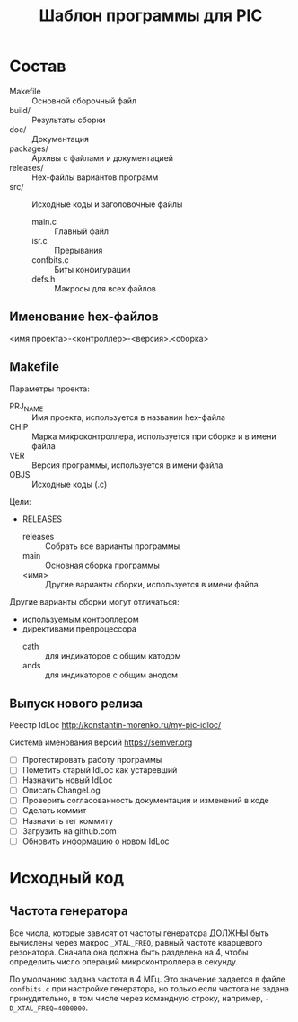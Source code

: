 #+TITLE: Шаблон программы для PIC

* Состав

- Makefile :: Основной сборочный файл
- build/ :: Результаты сборки
- doc/ :: Документация
- packages/ :: Архивы с файлами и документацией
- releases/ :: Hex-файлы вариантов программ
- src/ :: Исходные коды и заголовочные файлы
  - main.c :: Главный файл
  - isr.c :: Прерывания
  - confbits.c :: Биты конфигурации
  - defs.h :: Макросы для всех файлов

** Именование hex-файлов

<имя проекта>-<контроллер>-<версия>.<сборка>

** Makefile

Параметры проекта:
- PRJ_NAME :: Имя проекта, используется в названии hex-файла
- CHIP :: Марка микроконтроллера, используется при сборке и в имени
          файла
- VER :: Версия программы, используется в имени файла
- OBJS :: Исходные коды (.c)

Цели:
- RELEASES
  - releases :: Собрать все варианты программы
  - main :: Основная сборка программы
  - <имя> :: Другие варианты сборки, используется в имени файла

Другие варианты сборки могут отличаться:
- используемым контроллером
- директивами препроцессора
  - cath :: для индикаторов с общим катодом
  - ands :: для индикаторов с общим анодом

** Выпуск нового релиза

Реестр IdLoc http://konstantin-morenko.ru/my-pic-idloc/

Система именования версий https://semver.org

- [ ] Протестировать работу программы
- [ ] Пометить старый IdLoc как устаревший
- [ ] Назначить новый IdLoc
- [ ] Описать ChangeLog
- [ ] Проверить согласованность документации и изменений в коде
- [ ] Сделать коммит
- [ ] Назначить тег коммиту
- [ ] Загрузить на github.com
- [ ] Обновить информацию о новом IdLoc

* Исходный код

** Частота генератора

Все числа, которые зависят от частоты генератора ДОЛЖНЫ быть вычислены
через макрос ~_XTAL_FREQ~, равный частоте кварцевого резонатора.
Сначала она должна быть разделена на 4, чтобы определить число
операций микроконтроллера в секунду.

По умолчанию задана частота в 4 МГц.  Это значение задается в файле
~confbits.c~ при настройке генератора, но только если частота не
задана принудительно, в том числе через командную строку, например,
~-D_XTAL_FREQ=4000000~.

